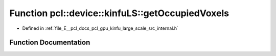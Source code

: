 .. _exhale_function_kinfu__large__scale_2src_2internal_8h_1a76a6fc4292dd5514b40863ba8fc845c8:

Function pcl::device::kinfuLS::getOccupiedVoxels
================================================

- Defined in :ref:`file_E__pcl_docs_pcl_gpu_kinfu_large_scale_src_internal.h`


Function Documentation
----------------------


.. doxygenfunction:: pcl::device::kinfuLS::getOccupiedVoxels(const PtrStep<short2>&, DeviceArray2D<int>&)
